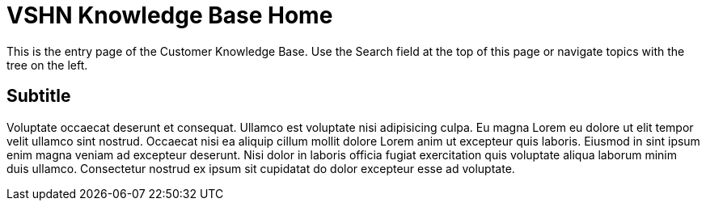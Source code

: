 = VSHN Knowledge Base Home

This is the entry page of the Customer Knowledge Base. Use the Search field at the top of this page or navigate topics with the tree on the left.

== Subtitle

Voluptate occaecat deserunt et consequat. Ullamco est voluptate nisi adipisicing culpa. Eu magna Lorem eu dolore ut elit tempor velit ullamco sint nostrud. Occaecat nisi ea aliquip cillum mollit dolore Lorem anim ut excepteur quis laboris. Eiusmod in sint ipsum enim magna veniam ad excepteur deserunt. Nisi dolor in laboris officia fugiat exercitation quis voluptate aliqua laborum minim duis ullamco. Consectetur nostrud ex ipsum sit cupidatat do dolor excepteur esse ad voluptate.
